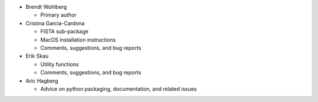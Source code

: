 * Brendt Wohlberg

  - Primary author

* Cristina Garcia-Cardona

  - FISTA sub-package
  - MacOS installation instructions
  - Comments, suggestions, and bug reports

* Erik Skau

  - Utility functions
  - Comments, suggestions, and bug reports

* Aric Hagberg

  - Advice on python packaging, documentation, and related issues
